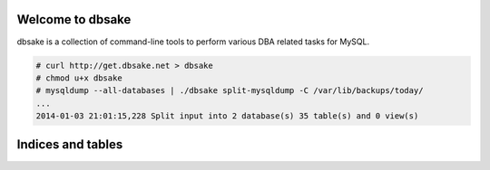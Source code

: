 .. dbsake documentation master file, created by
   sphinx-quickstart on Fri Jan  3 17:50:49 2014.
   You can adapt this file completely to your liking, but it should at least
   contain the root `toctree` directive.

Welcome to dbsake
=================

dbsake is a collection of command-line tools to perform various DBA related
tasks for MySQL.

.. code-block:: bash

   # curl http://get.dbsake.net > dbsake
   # chmod u+x dbsake
   # mysqldump --all-databases | ./dbsake split-mysqldump -C /var/lib/backups/today/
   ...
   2014-01-03 21:01:15,228 Split input into 2 database(s) 35 table(s) and 0 view(s)

.. only:: html

   .. toctree::
      :maxdepth: 4
   
      getting_started
      subcommands
      developing
      frm_format

.. only:: man

   .. toctree::
      :maxdepth: 4
   
      getting_started
      subcommands

Indices and tables
==================

.. only:: html

   * :ref:`genindex`
   * :ref:`search`

